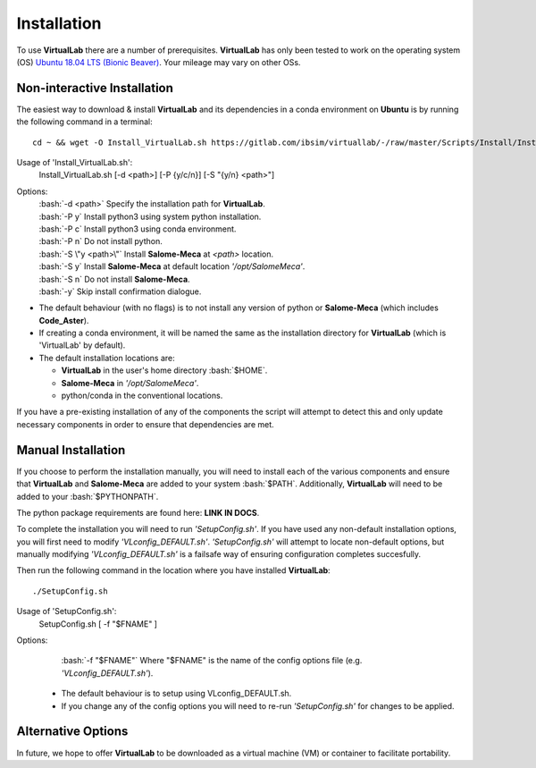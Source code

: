 Installation
============

To use **VirtualLab** there are a number of prerequisites. **VirtualLab** has only been tested to work on the operating system (OS) `Ubuntu 18.04 LTS (Bionic Beaver) <https://releases.ubuntu.com/18.04/>`_. Your mileage may vary on other OSs.

Non-interactive Installation
****************************

The easiest way to download & install **VirtualLab** and its dependencies in a conda environment on **Ubuntu** is by running the following command in a terminal::

    cd ~ && wget -O Install_VirtualLab.sh https://gitlab.com/ibsim/virtuallab/-/raw/master/Scripts/Install/Install_VirtualLab.sh?inline=false && chmod 755 Install_VirtualLab.sh && sudo ~/./Install_VirtualLab.sh -P c -S y -E y -y && source ~/.bashrc 


Usage of 'Install_VirtualLab.sh':
  Install_VirtualLab.sh [-d <path>] [-P {y/c/n}] [-S \"{y/n} <path>\"]

Options:
   | :bash:`-d <path>` Specify the installation path for **VirtualLab**.
   | :bash:`-P y` Install python3 using system python installation.
   | :bash:`-P c` Install python3 using conda environment.
   | :bash:`-P n` Do not install python.
   | :bash:`-S \"y <path>\"` Install **Salome-Meca** at *<path>* location.
   | :bash:`-S y` Install **Salome-Meca** at default location *'/opt/SalomeMeca'*.
   | :bash:`-S n` Do not install **Salome-Meca**.
   | :bash:`-y` Skip install confirmation dialogue.

* The default behaviour (with no flags) is to not install any version of python or **Salome-Meca** (which includes **Code_Aster**).
* If creating a conda environment, it will be named the same as the installation directory for **VirtualLab** (which is 'VirtualLab' by default).
* The default installation locations are:

  + **VirtualLab** in the user's home directory :bash:`$HOME`.
  + **Salome-Meca** in *'/opt/SalomeMeca'*.
  + python/conda in the conventional locations.

If you have a pre-existing installation of any of the components the script will attempt to detect this and only update necessary components in order to ensure that dependencies are met.

Manual Installation
*******************

If you choose to perform the installation manually, you will need to install each of the various components and ensure that **VirtualLab** and **Salome-Meca** are added to your system :bash:`$PATH`. Additionally, **VirtualLab** will need to be added to your :bash:`$PYTHONPATH`.

The python package requirements are found here: **LINK IN DOCS**.

To complete the installation you will need to run *'SetupConfig.sh'*. If you have used any non-default installation options, you will first need to modify *'VLconfig_DEFAULT.sh'*. *'SetupConfig.sh'* will attempt to locate non-default options, but manually modifying *'VLconfig_DEFAULT.sh'* is a failsafe way of ensuring configuration completes succesfully.

Then run the following command in the location where you have installed **VirtualLab**::

  ./SetupConfig.sh

Usage of 'SetupConfig.sh':
  SetupConfig.sh [ -f "$FNAME" ]

Options:
   | :bash:`-f "$FNAME"` Where "$FNAME" is the name of the config options file (e.g. *'VLconfig_DEFAULT.sh'*).

 * The default behaviour is to setup using VLconfig_DEFAULT.sh.
 * If you change any of the config options you will need to re-run *'SetupConfig.sh'* for changes to be applied.

Alternative Options
*******************

In future, we hope to offer **VirtualLab** to be downloaded as a virtual machine (VM) or container to facilitate portability.
